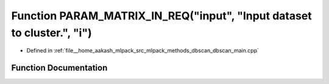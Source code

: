 .. _exhale_function_dbscan__main_8cpp_1a02711857e9f1ee5a76fd2c6880f0d0ff:

Function PARAM_MATRIX_IN_REQ("input", "Input dataset to cluster.", "i")
=======================================================================

- Defined in :ref:`file__home_aakash_mlpack_src_mlpack_methods_dbscan_dbscan_main.cpp`


Function Documentation
----------------------


.. doxygenfunction:: PARAM_MATRIX_IN_REQ("input", "Input dataset to cluster.", "i")
